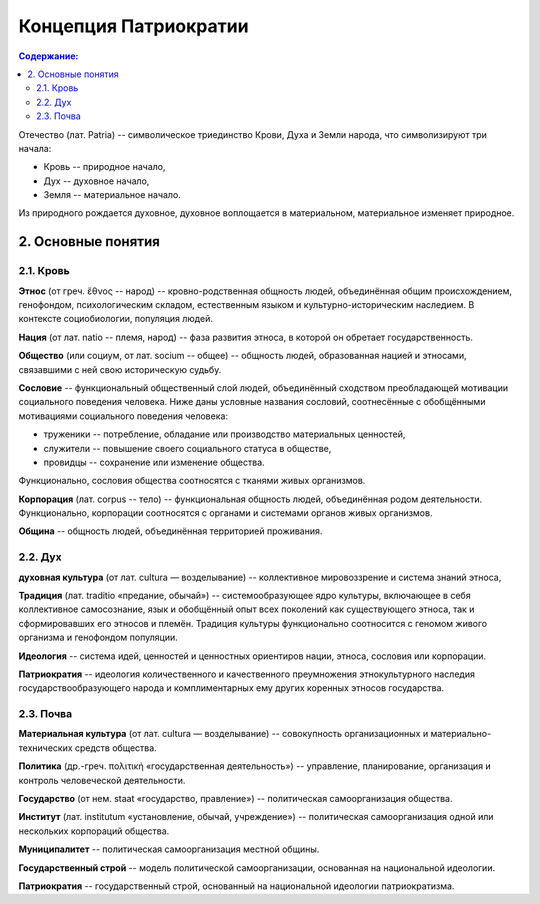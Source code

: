 Концепция Патриократии
======================
.. contents:: **Содержание:**
    :depth: 3

Отечество (лат. Patria) -- символическое триединство Крови, Духа и Земли народа, что символизируют три начала:

* Кровь -- природное начало,
* Дух -- духовное начало,
* Земля -- материальное начало.

Из природного рождается духовное, духовное воплощается в материальном, материальное изменяет природное.

2. Основные понятия
-------------------
2.1. Кровь
~~~~~~~~~~
**Этнос** (от греч. ἔθνος -- народ) -- кровно-родственная общность людей, объединённая общим происхождением, генофондом, психологическим складом, естественным языком и культурно-историческим наследием. В контексте социобиологии, популяция людей.

**Нация** (от лат. natio -- племя, народ) -- фаза развития этноса, в которой он обретает государственность.

**Общество** (или социум, от лат. socium -- общее) -- общность людей, образованная нацией и этносами, связавшими с ней свою историческую судьбу.

**Сословие** -- функциональный общественный слой людей, объединённый сходством преобладающей мотивации социального поведения человека. Ниже даны условные названия сословий, соотнесённые с обобщёнными мотивациями социального поведения человека:

* труженики -- потребление, обладание или производство материальных ценностей,
* служители -- повышение своего социального статуса в обществе,
* провидцы -- сохранение или изменение общества.

Функционально, сословия общества соотносятся с тканями живых организмов.

**Корпорация** (лат. corpus -- тело) -- функциональная общность людей, объединённая родом деятельности. Функционально, корпорации соотносятся с органами и системами органов живых организмов.

**Община** -- общность людей, объединённая территорией проживания.

2.2. Дух
~~~~~~~~
**духовная культура** (от лат. cultura — возделывание) -- коллективное мировоззрение и система знаний этноса,

**Традиция** (лат. traditio «предание, обычай») -- системообразующее ядро культуры, включающее в себя коллективное самосознание, язык и обобщённый опыт всех поколений как существующего этноса, так и сформировавших его этносов и племён. Традиция культуры функционально соотносится с геномом живого организма и генофондом популяции.

**Идеология** -- система идей, ценностей и ценностных ориентиров нации, этноса, сословия или корпорации.

**Патриократия** -- идеология количественного и качественного преумножения этнокультурного наследия государствообразующего народа и комплиментарных ему других коренных этносов государства.

2.3. Почва
~~~~~~~~~~
**Материальная культура** (от лат. cultura — возделывание) -- совокупность организационных и материально-технических средств общества.

**Политика** (др.-греч. πολιτική «государственная деятельность») -- управление, планирование, организация и контроль человеческой деятельности.

**Государство** (от нем. staat «государство, правление») -- политическая самоорганизация общества.

**Институт** (лат. institutum «установление, обычай, учреждение») -- политическая самоорганизация одной или нескольких корпораций общества.

**Муниципалитет** -- политическая самоорганизация местной общины.

**Государственный строй** -- модель политической самоорганизации, основанная на национальной идеологии.

**Патриократия** -- государственный строй, основанный на национальной идеологии патриократизма.
